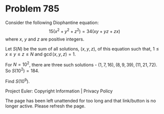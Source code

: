 *   Problem 785

   Consider the following Diophantine equation: $$15 (x^2 + y^2 + z^2) = 34
   (xy + yz + zx)$$ where $x$, $y$ and $z$ are positive integers.

   Let $S(N)$ be the sum of all solutions, $(x,y,z)$, of this equation such
   that, $1 \le x \le y \le z \le N$ and $\gcd(x, y, z) = 1$.

   For $N = 10^2$, there are three such solutions - $(1, 7, 16), (8, 9, 39),
   (11, 21, 72)$. So $S(10^2) = 184$.

   Find $S(10^9)$.

   Project Euler: Copyright Information | Privacy Policy

   The page has been left unattended for too long and that link/button is no
   longer active. Please refresh the page.
